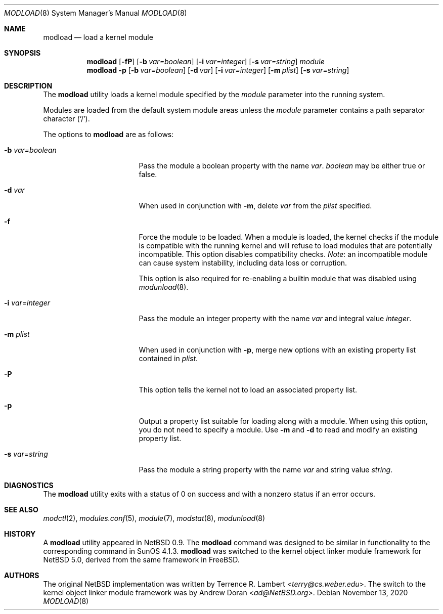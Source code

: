 .\" $NetBSD: modload.8,v 1.49 2021/01/17 00:17:40 mrg Exp $
.\"
.\" Copyright (c) 1993 Christopher G. Demetriou
.\" All rights reserved.
.\"
.\" Redistribution and use in source and binary forms, with or without
.\" modification, are permitted provided that the following conditions
.\" are met:
.\" 1. Redistributions of source code must retain the above copyright
.\"    notice, this list of conditions and the following disclaimer.
.\" 2. Redistributions in binary form must reproduce the above copyright
.\"    notice, this list of conditions and the following disclaimer in the
.\"    documentation and/or other materials provided with the distribution.
.\" 3. All advertising materials mentioning features or use of this software
.\"    must display the following acknowledgement:
.\"          This product includes software developed for the
.\"          NetBSD Project.  See http://www.NetBSD.org/ for
.\"          information about NetBSD.
.\" 4. The name of the author may not be used to endorse or promote products
.\"    derived from this software without specific prior written permission.
.\"
.\" THIS SOFTWARE IS PROVIDED BY THE AUTHOR ``AS IS'' AND ANY EXPRESS OR
.\" IMPLIED WARRANTIES, INCLUDING, BUT NOT LIMITED TO, THE IMPLIED WARRANTIES
.\" OF MERCHANTABILITY AND FITNESS FOR A PARTICULAR PURPOSE ARE DISCLAIMED.
.\" IN NO EVENT SHALL THE AUTHOR BE LIABLE FOR ANY DIRECT, INDIRECT,
.\" INCIDENTAL, SPECIAL, EXEMPLARY, OR CONSEQUENTIAL DAMAGES (INCLUDING, BUT
.\" NOT LIMITED TO, PROCUREMENT OF SUBSTITUTE GOODS OR SERVICES; LOSS OF USE,
.\" DATA, OR PROFITS; OR BUSINESS INTERRUPTION) HOWEVER CAUSED AND ON ANY
.\" THEORY OF LIABILITY, WHETHER IN CONTRACT, STRICT LIABILITY, OR TORT
.\" (INCLUDING NEGLIGENCE OR OTHERWISE) ARISING IN ANY WAY OUT OF THE USE OF
.\" THIS SOFTWARE, EVEN IF ADVISED OF THE POSSIBILITY OF SUCH DAMAGE.
.\"
.\" <<Id: LICENSE,v 1.2 2000/06/14 15:57:33 cgd Exp>>
.\"
.Dd November 13, 2020
.Dt MODLOAD 8
.Os
.Sh NAME
.Nm modload
.Nd load a kernel module
.Sh SYNOPSIS
.Nm
.Op Fl fP
.Op Fl b Ar var=boolean
.Op Fl i Ar var=integer
.Op Fl s Ar var=string
.Ar module
.Nm
.Fl p
.Op Fl b Ar var=boolean
.Op Fl d Ar var
.Op Fl i Ar var=integer
.Op Fl m Ar plist
.Op Fl s Ar var=string
.Sh DESCRIPTION
The
.Nm
utility loads a kernel module specified by the
.Ar module
parameter into the running system.
.Pp
Modules are loaded from the default system module areas unless the
.Ar module
parameter contains a path separator character
.Pq Sq / .
.Pp
The options to
.Nm
are as follows:
.Bl -tag -width xbxvarxbooleanx
.It Fl b Ar var=boolean
Pass the module a boolean property with the name
.Ar var .
.Ar boolean
may be either
.Dv true
or
.Dv false .
.It Fl d Ar var
When used in conjunction with
.Fl m ,
delete
.Ar var
from the
.Ar plist
specified.
.It Fl f
Force the module to be loaded.
When a module is loaded, the kernel checks if the module is compatible
with the running kernel and will refuse to load modules that are
potentially incompatible.
This option disables compatibility checks.
.Em Note :
an incompatible module can cause system instability, including data
loss or corruption.
.Pp
This option is also required for re-enabling a builtin module that
was disabled using
.Xr modunload 8 .
.It Fl i Ar var=integer
Pass the module an integer property with the name
.Ar var
and integral value
.Ar integer .
.It Fl m Ar plist
When used in conjunction with
.Fl p ,
merge new options with an existing property list contained in
.Ar plist .
.It Fl P
This option tells the kernel not to load an associated property list.
.It Fl p
Output a property list suitable for loading along with a module.
When using this option, you do not need to specify a module.
Use
.Fl m
and
.Fl d
to read and modify an existing property list.
.It Fl s Ar var=string
Pass the module a string property with the name
.Ar var
and string value
.Ar string .
.El
.Sh DIAGNOSTICS
The
.Nm
utility exits with a status of 0 on success
and with a nonzero status if an error occurs.
.Sh SEE ALSO
.Xr modctl 2 ,
.Xr modules.conf 5 ,
.Xr module 7 ,
.Xr modstat 8 ,
.Xr modunload 8
.Sh HISTORY
A
.Nm
utility appeared in
.Nx 0.9 .
The
.Nm
command was designed to be similar in functionality
to the corresponding command in
.Tn "SunOS 4.1.3" .
.Nm
was switched to the kernel object linker module framework for
.Nx 5.0 ,
derived from the same framework in
.Fx .
.Sh AUTHORS
.An -nosplit
The original
.Nx
implementation was written by
.An Terrence R. Lambert Aq Mt terry@cs.weber.edu .
The switch to the kernel object linker module framework was by
.An Andrew Doran Aq Mt ad@NetBSD.org .
